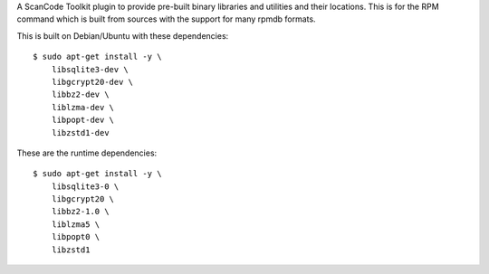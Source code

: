 A ScanCode Toolkit plugin to provide pre-built binary libraries and utilities
and their locations. This is for the RPM command which is built from sources
with the support for many rpmdb formats.


This is built on Debian/Ubuntu with these dependencies::

    $ sudo apt-get install -y \
        libsqlite3-dev \
        libgcrypt20-dev \
        libbz2-dev \
        liblzma-dev \
        libpopt-dev \
        libzstd1-dev

These are the runtime dependencies::

    $ sudo apt-get install -y \
        libsqlite3-0 \
        libgcrypt20 \
        libbz2-1.0 \
        liblzma5 \
        libpopt0 \
        libzstd1